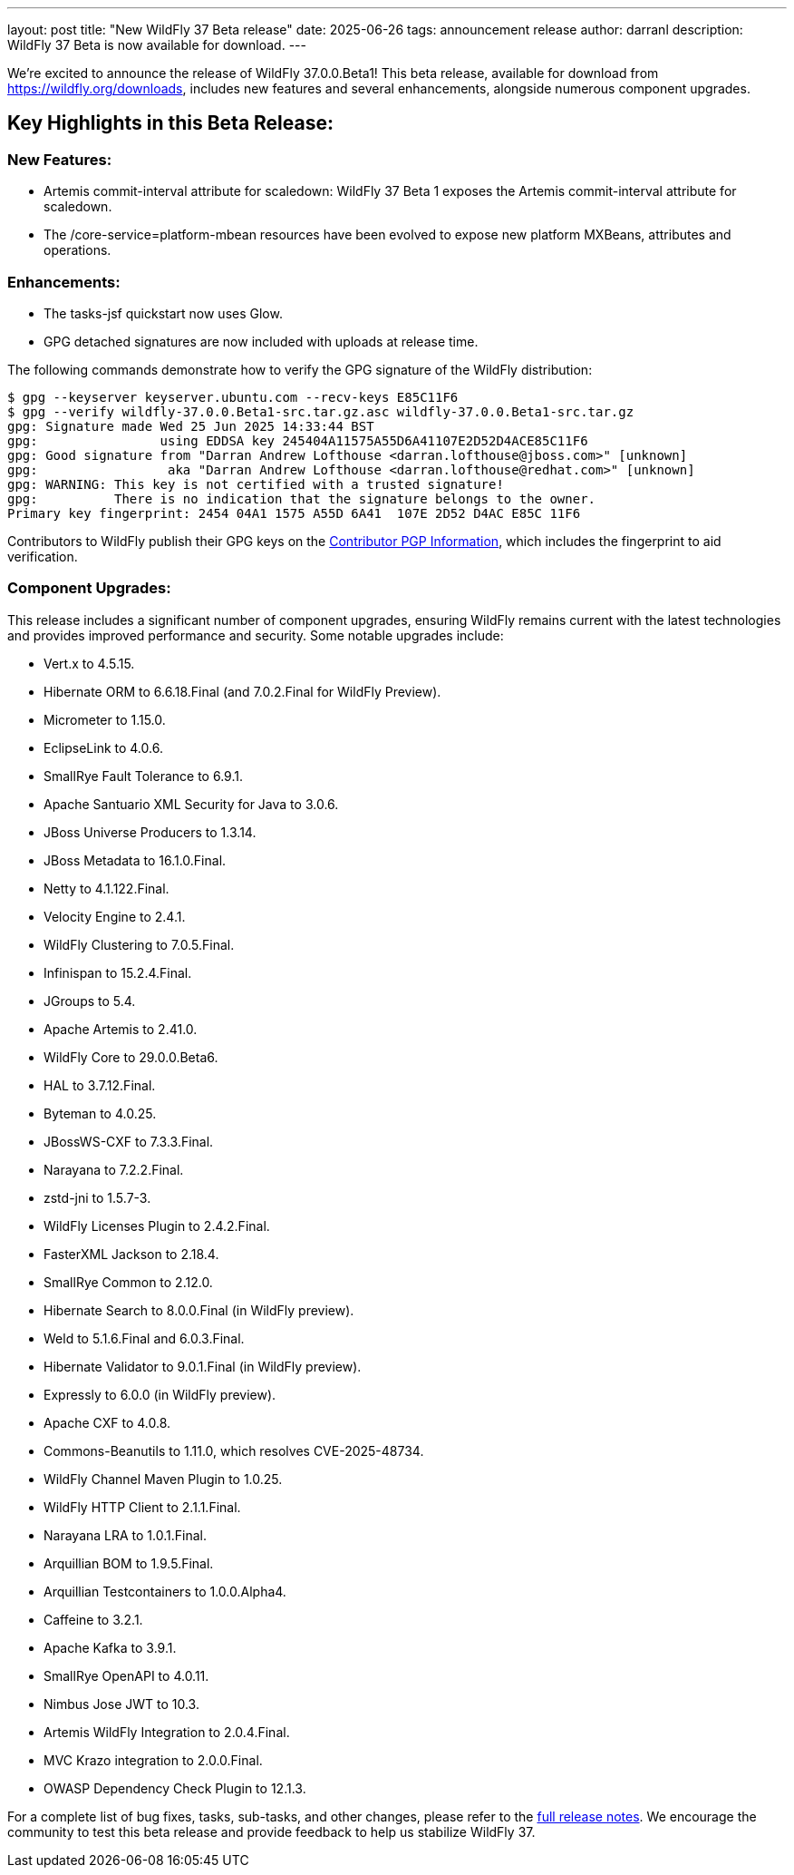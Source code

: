 ---
layout: post
title:  "New WildFly 37 Beta release"
date:   2025-06-26
tags:   announcement release
author: darranl
description: WildFly 37 Beta is now available for download.
---

We're excited to announce the release of WildFly 37.0.0.Beta1! This beta release, available for download from https://wildfly.org/downloads, includes new features and several enhancements, alongside numerous component upgrades.

== Key Highlights in this Beta Release:

=== New Features:

* Artemis commit-interval attribute for scaledown: WildFly 37 Beta 1 exposes the Artemis commit-interval attribute for scaledown.
* The /core-service=platform-mbean resources have been evolved to expose new platform MXBeans, attributes and operations.

=== Enhancements:

* The tasks-jsf quickstart now uses Glow.
* GPG detached signatures are now included with uploads at release time.

The following commands demonstrate how to verify the GPG signature of the WildFly distribution:

[source,console]
----
$ gpg --keyserver keyserver.ubuntu.com --recv-keys E85C11F6
$ gpg --verify wildfly-37.0.0.Beta1-src.tar.gz.asc wildfly-37.0.0.Beta1-src.tar.gz
gpg: Signature made Wed 25 Jun 2025 14:33:44 BST
gpg:                using EDDSA key 245404A11575A55D6A41107E2D52D4ACE85C11F6
gpg: Good signature from "Darran Andrew Lofthouse <darran.lofthouse@jboss.com>" [unknown]
gpg:                 aka "Darran Andrew Lofthouse <darran.lofthouse@redhat.com>" [unknown]
gpg: WARNING: This key is not certified with a trusted signature!
gpg:          There is no indication that the signature belongs to the owner.
Primary key fingerprint: 2454 04A1 1575 A55D 6A41  107E 2D52 D4AC E85C 11F6
----

Contributors to WildFly publish their GPG keys on the https://wildfly.org/contributors/pgp[Contributor PGP Information], which
includes the fingerprint to aid verification.

=== Component Upgrades:

This release includes a significant number of component upgrades, ensuring WildFly remains current with the latest technologies and provides improved performance and security. Some notable upgrades include:

* Vert.x to 4.5.15.
* Hibernate ORM to 6.6.18.Final (and 7.0.2.Final for WildFly Preview).
* Micrometer to 1.15.0.
* EclipseLink to 4.0.6.
* SmallRye Fault Tolerance to 6.9.1.
* Apache Santuario XML Security for Java to 3.0.6.
* JBoss Universe Producers to 1.3.14.
* JBoss Metadata to 16.1.0.Final.
* Netty to 4.1.122.Final.
* Velocity Engine to 2.4.1.
* WildFly Clustering to 7.0.5.Final.
* Infinispan to 15.2.4.Final.
* JGroups to 5.4.
* Apache Artemis to 2.41.0.
* WildFly Core to 29.0.0.Beta6.
* HAL to 3.7.12.Final.
* Byteman to 4.0.25.
* JBossWS-CXF to 7.3.3.Final.
* Narayana to 7.2.2.Final.
* zstd-jni to 1.5.7-3.
* WildFly Licenses Plugin to 2.4.2.Final.
* FasterXML Jackson to 2.18.4.
* SmallRye Common to 2.12.0.
* Hibernate Search to 8.0.0.Final (in WildFly preview).
* Weld to 5.1.6.Final and 6.0.3.Final.
* Hibernate Validator to 9.0.1.Final (in WildFly preview).
* Expressly to 6.0.0 (in WildFly preview).
* Apache CXF to 4.0.8.
* Commons-Beanutils to 1.11.0, which resolves CVE-2025-48734.
* WildFly Channel Maven Plugin to 1.0.25.
* WildFly HTTP Client to 2.1.1.Final.
* Narayana LRA to 1.0.1.Final.
* Arquillian BOM to 1.9.5.Final.
* Arquillian Testcontainers to 1.0.0.Alpha4.
* Caffeine to 3.2.1.
* Apache Kafka to 3.9.1.
* SmallRye OpenAPI to 4.0.11.
* Nimbus Jose JWT to 10.3.
* Artemis WildFly Integration to 2.0.4.Final.
* MVC Krazo integration to 2.0.0.Final.
* OWASP Dependency Check Plugin to 12.1.3.

For a complete list of bug fixes, tasks, sub-tasks, and other changes, please refer to the link:https://issues.redhat.com/secure/ReleaseNote.jspa?projectId=12313721&version=12449162[full release notes]. We encourage the community to test this beta release and provide feedback to help us stabilize WildFly 37.


